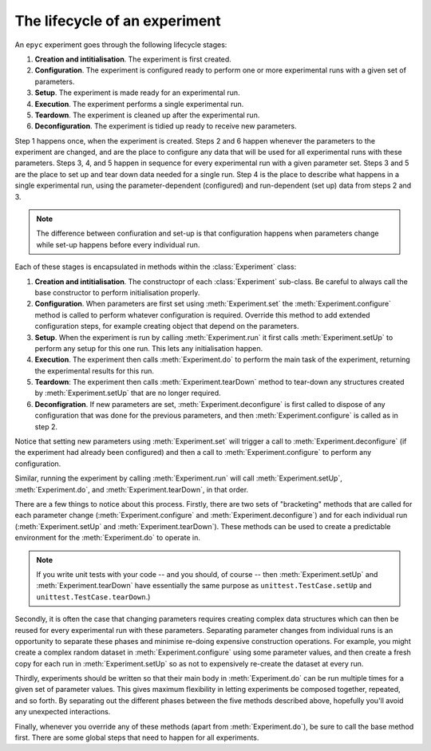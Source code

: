 .. _lifecycle:

.. currentmodule :: epyc

The lifecycle of an experiment
==============================

An ``epyc`` experiment goes through the following lifecycle stages:

1. **Creation and intitialisation**. The experiment is first created.
2. **Configuration**. The experiment is configured ready to perform one or more experimental runs
   with a given set of parameters.
3. **Setup**. The experiment is made ready for an experimental run.
4. **Execution**. The experiment performs a single experimental run.
5. **Teardown**. The experiment is cleaned up after the experimental run.
6. **Deconfiguration**. The experiment is tidied up ready to receive new parameters.

Step 1 happens once, when the experiment is created. Steps 2 and 6 happen whenever
the parameters to the experiment are changed, and are the place to configure
any data that will be used for all experimental runs with these parameters.
Steps 3, 4, and 5 happen in sequence for every experimental run with a
given parameter set. Steps 3 and 5 are the place to set up and tear down data
needed for a single run. Step 4 is the place to describe what happens in a
single experimental run, using the parameter-dependent (configured) and run-dependent
(set up) data from steps 2 and 3.

.. note ::

   The difference between confiuration and set-up is that configuration happens
   when parameters change while set-up happens before every individual run.

Each of these stages is encapsulated in methods within the :class:`Experiment`
class:

1. **Creation and intitialisation**. The constructopr of each :class:`Experiment`
   sub-class. Be careful to always call the base constructor to perform initialisation properly.
2. **Configuration**. When parameters are first set using :meth:`Experiment.set` the
   :meth:`Experiment.configure` method is called to perform whatever configuration is
   required. Override this method to add extended configuration steps, for example
   creating object that depend on the parameters.
3. **Setup**. When the experiment is run by calling :meth:`Experiment.run` it first calls
   :meth:`Experiment.setUp` to perform any setup for this one run. This lets any
   initialisation happen.
4. **Execution**. The experiment then calls :meth:`Experiment.do` to perform the main
   task of the experiment, returning the experimental results for this run.
5. **Teardown**: The experiment then calls :meth:`Experiment.tearDown` method to tear-down any
   structures created by :meth:`Experiment.setUp` that are no longer required.
6. **Deconfigration**. If new parameters are set, :meth:`Experiment.deconfigure` is first called to
   dispose of any configuration that was done for the previous parameters, and then
   :meth:`Experiment.configure` is called as in step 2.

Notice that setting new parameters using :meth:`Experiment.set` will trigger a call to
:meth:`Experiment.deconfigure` (if the experiment had already been configured) and then
a call to :meth:`Experiment.configure` to perform any configuration.

Similar, running the experiment by calling :meth:`Experiment.run` will call :meth:`Experiment.setUp`,
:meth:`Experiment.do`, and :meth:`Experiment.tearDown`, in that order. 

There are a few things to notice about this process. Firstly, there are two sets of "bracketing" methods
that are called for each parameter change (:meth:`Experiment.configure` and :meth:`Experiment.deconfigure`)
and for each individual run (:meth:`Experiment.setUp` and :meth:`Experiment.tearDown`).
These methods can be used to create a predictable environment for the :meth:`Experiment.do` to operate in.

.. note ::

   If you write unit tests with your code -- and you should, of course -- then :meth:`Experiment.setUp` and
   :meth:`Experiment.tearDown` have essentially the same purpose as ``unittest.TestCase.setUp`` and
   ``unittest.TestCase.tearDown``.)

Secondly, it is often the case that changing parameters requires creating complex data structures
which can then be reused for every experimental run with these parameters. 
Separating parameter changes from individual runs is an opportunity to separate these
phases and minimise re-doing expensive construction operations.
For example, you might create a complex random dataset in :meth:`Experiment.configure` using some parameter
values, and then create a fresh copy for each run in :meth:`Experiment.setUp` so as not to expensively
re-create the dataset at every run.

Thirdly, experiments should be written so that their main body in :meth:`Experiment.do` can be run multiple times
for a given set of parameter values. This gives maximum flexibility in letting experiments be composed together,
repeated, and so forth. By separating out the different phases between the five methods described above, hopefully
you'll avoid any unexpected interactions.

Finally, whenever you override any of these methods (apart from :meth:`Experiment.do`), be sure to call the
base method first. There are some global steps that need to happen for all experiments.



